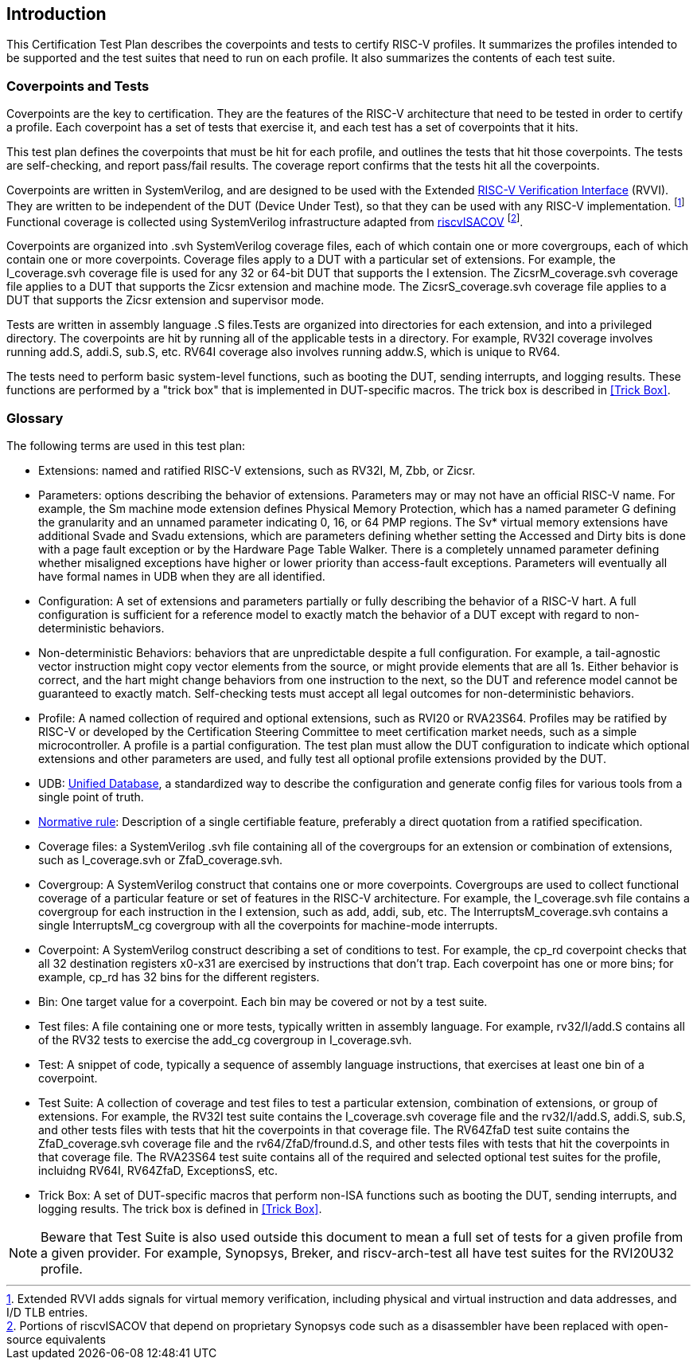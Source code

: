 
== Introduction

This Certification Test Plan describes the coverpoints and tests to certify RISC-V profiles.  It summarizes the profiles intended to be supported and the test suites that need to run on each profile.  It also summarizes the contents of each test suite.

=== Coverpoints and Tests

Coverpoints are the key to certification.  They are the features of the RISC-V architecture that need to be tested in order to certify a profile.  Each coverpoint has a set of tests that exercise it, and each test has a set of coverpoints that it hits.

This test plan defines the coverpoints that must be hit for each profile, and outlines the tests that hit those coverpoints.  The tests are self-checking, and report pass/fail results.  The coverage report confirms that the tests hit all the coverpoints.

Coverpoints are written in SystemVerilog, and are designed to be used with the Extended https://github.com/riscv-verification/RVVI[RISC-V Verification Interface] (RVVI).  They are written to be independent of the DUT (Device Under Test), so that they can be used with any RISC-V implementation. footnote:[Extended RVVI adds signals for virtual memory verification, including physical and virtual instruction and data addresses, and I/D TLB entries.] Functional coverage is collected using SystemVerilog infrastructure adapted from https://github.com/riscv-verification/riscvISACOV[riscvISACOV] footnote:[Portions of riscvISACOV that depend on proprietary Synopsys code such as a disassembler have been replaced with open-source equivalents].

Coverpoints are organized into .svh SystemVerilog coverage files, each of which contain one or more covergroups, each of which contain one or more coverpoints.  Coverage files apply to a DUT with a particular set of extensions.  For example, the I_coverage.svh coverage file is used for any 32 or 64-bit DUT that supports the I extension. The ZicsrM_coverage.svh coverage file applies to a DUT that supports the Zicsr extension and machine mode.  The ZicsrS_coverage.svh coverage file applies to a DUT that supports the Zicsr extension and supervisor mode.

Tests are written in assembly language .S files.Tests are organized into directories for each extension, and into a privileged directory.  The coverpoints are hit by running all of the applicable tests in a directory.  For example, RV32I coverage involves running add.S, addi.S, sub.S, etc.  RV64I coverage also involves running addw.S, which is unique to RV64.

The tests need to perform basic system-level functions, such as booting the DUT, sending interrupts, and logging results.  These functions are performed by a "trick box" that is implemented in DUT-specific macros.  The trick box is described in <<Trick Box>>.

=== Glossary

The following terms are used in this test plan:

* Extensions: named and ratified RISC-V extensions, such as RV32I, M, Zbb, or Zicsr.

* Parameters: options describing the behavior of extensions.  Parameters may or may not have an official RISC-V name.  For example, the Sm machine mode extension defines
Physical Memory Protection, which has a named parameter G defining the granularity and an unnamed parameter indicating 0, 16, or 64 PMP regions.  The Sv* virtual memory extensions have additional Svade and Svadu extensions, which are parameters defining whether setting the Accessed and Dirty bits is done with a page fault exception or by the Hardware Page Table Walker. There is a completely unnamed parameter defining whether misaligned exceptions have higher or lower priority than access-fault exceptions.
Parameters will eventually all have formal names in UDB when they are all identified.

* Configuration: A set of extensions and parameters partially or fully describing the behavior of a RISC-V hart.  A full configuration is sufficient for a reference model to exactly match the behavior of a DUT except with regard to non-deterministic behaviors.

* Non-deterministic Behaviors: behaviors that are unpredictable despite a full configuration.  For example, a tail-agnostic vector instruction might copy vector elements from the source, or might provide elements that are all 1s.  Either behavior is correct, and the hart might change behaviors from one instruction to the next, so the DUT and reference model cannot be guaranteed to exactly match.  Self-checking tests must accept all legal outcomes for non-deterministic behaviors.

* Profile: A named collection of required and optional extensions, such as RVI20 or RVA23S64.  Profiles may be ratified by RISC-V or developed by the Certification Steering Committee to meet certification market needs, such as a simple microcontroller. A profile is a partial configuration.  The test plan must allow the DUT configuration to indicate which optional extensions and other parameters are used, and fully test all optional profile extensions provided by the DUT.

* UDB: https://github.com/riscv-software-src/riscv-unified-db[Unified Database], a standardized way to describe the configuration and generate config files for various tools from a single point of truth.

* <<Normative Rule, Normative rule>>: Description of a single certifiable feature, preferably a direct quotation from a ratified specification.

* Coverage files: a SystemVerilog .svh file containing all of the covergroups for an extension or combination of extensions, such as I_coverage.svh or ZfaD_coverage.svh.

* Covergroup: A SystemVerilog construct that contains one or more coverpoints.  Covergroups are used to collect functional coverage of a particular feature or set of features in the RISC-V architecture.  For example, the I_coverage.svh file contains a covergroup for each instruction in the I extension, such as add, addi, sub, etc.  The InterruptsM_coverage.svh contains a single InterruptsM_cg covergroup with all the coverpoints for machine-mode interrupts.

* Coverpoint: A SystemVerilog construct describing a set of conditions to test.  For example, the cp_rd coverpoint checks that all 32 destination registers x0-x31 are exercised by instructions that don't trap. Each coverpoint has one or more bins; for example, cp_rd has 32 bins for the different registers.

* Bin: One target value for a coverpoint.  Each bin may be covered or not by a test suite.

* Test files: A file containing one or more tests, typically written in assembly language.  For example, rv32/I/add.S contains all of the RV32 tests to exercise the add_cg covergroup in I_coverage.svh.

* Test: A snippet of code, typically a sequence of assembly language instructions, that exercises at least one bin of a coverpoint.

* Test Suite: A collection of coverage and test files to test a particular extension, combination of extensions, or group of extensions.  For example, the RV32I test suite contains the I_coverage.svh coverage file and the rv32/I/add.S, addi.S, sub.S, and other tests files with tests that hit the coverpoints in that coverage file.  The RV64ZfaD test suite contains the ZfaD_coverage.svh coverage file and the rv64/ZfaD/fround.d.S, and other tests files with tests that hit the coverpoints in that coverage file.  The RVA23S64 test suite contains all of the required and selected optional test suites for the profile, incluidng RV64I, RV64ZfaD, ExceptionsS, etc.

* Trick Box: A set of DUT-specific macros that perform non-ISA functions such as booting the DUT, sending interrupts, and logging results. The trick box is defined in <<Trick Box>>.

[NOTE]
====
Beware that Test Suite is also used outside this document to mean a full set of tests for a given profile from a given provider.  For example, Synopsys, Breker, and riscv-arch-test all have test suites for the RVI20U32 profile.
====
